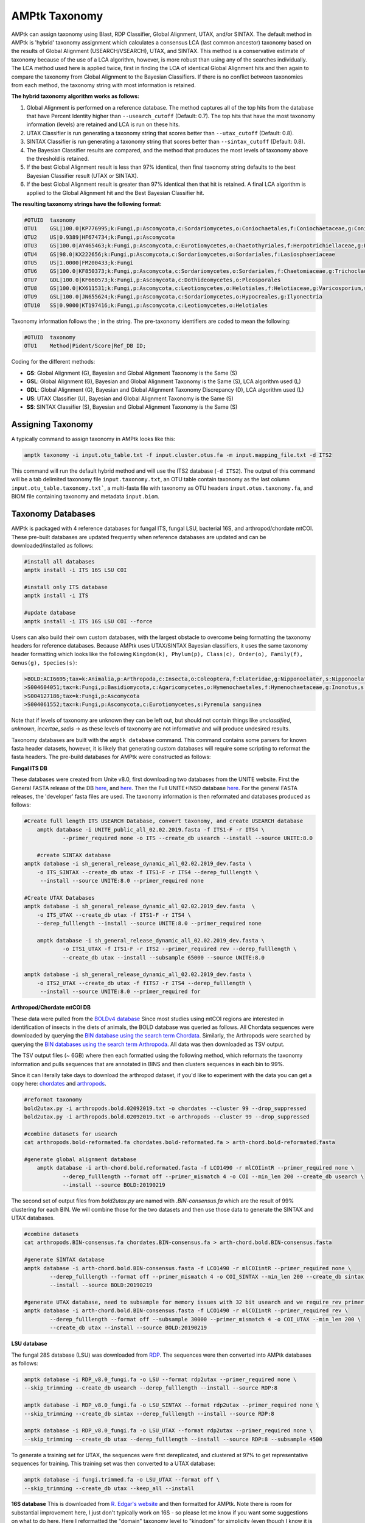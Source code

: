 
.. _taxonomy:

AMPtk Taxonomy
================

AMPtk can assign taxonomy using Blast, RDP Classifier, Global Alignment, UTAX, and/or SINTAX. The default method in AMPtk is 'hybrid' taxonomy assignment which calculates a consensus LCA (last common ancestor) taxonomy based on the results of Global Alignment (USEARCH/VSEARCH), UTAX, and SINTAX. This method is a conservative estimate of taxonomy because of the use of a LCA algorithm, however, is more robust than using any of the searches individually. The LCA method used here is applied twice, first in finding the LCA of identical Global Alignment hits and then again to compare the taxonomy from Global Alignment to the Bayesian Classifiers. If there is no conflict between taxonomies from each method, the taxonomy string with most information is retained.

**The hybrid taxonomy algorithm works as follows:**

1) Global Alignment is performed on a reference database. The method captures all of the top hits from the database that have Percent Identity higher than ``--usearch_cutoff`` (Default: 0.7). The top hits that have the most taxonomy information (levels) are retained and LCA is run on these hits.
2) UTAX Classifier is run generating a taxonomy string that scores better than ``--utax_cutoff`` (Default: 0.8).
3) SINTAX Classifier is run generating a taxonomy string that scores better than ``--sintax_cutoff`` (Default: 0.8).
4) The Bayesian Classifier results are compared, and the method that produces the most levels of taxonomy above the threshold is retained.
5) If the best Global Alignment result is less than 97% identical, then final taxonomy string defaults to the best Bayesian Classifier result (UTAX or SINTAX).
6) If the best Global Alignment result is greater than 97% identical then that hit is retained. A final LCA algorithm is applied to the Global Alignment hit and the Best Bayesian Classifier hit.

**The resulting taxonomy strings have the following format:**

.. code-block:: none

    #OTUID  taxonomy
    OTU1    GSL|100.0|KP776995;k:Fungi,p:Ascomycota,c:Sordariomycetes,o:Coniochaetales,f:Coniochaetaceae,g:Coniochaeta
    OTU2    US|0.9389|HF674734;k:Fungi,p:Ascomycota
    OTU3    GS|100.0|AY465463;k:Fungi,p:Ascomycota,c:Eurotiomycetes,o:Chaetothyriales,f:Herpotrichiellaceae,g:Phialophora
    OTU4    GS|98.0|KX222656;k:Fungi,p:Ascomycota,c:Sordariomycetes,o:Sordariales,f:Lasiosphaeriaceae
    OTU5    US|1.0000|FM200433;k:Fungi
    OTU6    GS|100.0|KF850373;k:Fungi,p:Ascomycota,c:Sordariomycetes,o:Sordariales,f:Chaetomiaceae,g:Trichocladium,s:Trichocladium opacum
    OTU7    GDL|100.0|KF660573;k:Fungi,p:Ascomycota,c:Dothideomycetes,o:Pleosporales
    OTU8    GS|100.0|KX611531;k:Fungi,p:Ascomycota,c:Leotiomycetes,o:Helotiales,f:Helotiaceae,g:Varicosporium,s:Varicosporium elodeae
    OTU9    GSL|100.0|JN655624;k:Fungi,p:Ascomycota,c:Sordariomycetes,o:Hypocreales,g:Ilyonectria
    OTU10   SS|0.9000|KT197416;k:Fungi,p:Ascomycota,c:Leotiomycetes,o:Helotiales

Taxonomy information follows the ; in the string. The pre-taxonomy identifiers are coded to mean the following:

.. code-block:: none

    #OTUID  taxonomy
    OTU1    Method|Pident/Score|Ref_DB ID;

Coding for the different methods:

- **GS**:    Global Alignment (G), Bayesian and Global Alignment Taxonomy is the Same (S)
- **GSL**:   Global Alignment (G), Bayesian and Global Alignment Taxonomy is the Same (S), LCA algorithm used (L)
- **GDL**:   Global Alignment (G), Bayesian and Global Alignment Taxonomy Discrepancy (D), LCA algorithm used (L)
- **US**:    UTAX Classifier (U), Bayesian and Global Alignment Taxonomy is the Same (S)
- **SS**:    SINTAX Classifier (S), Bayesian and Global Alignment Taxonomy is the Same (S)

Assigning Taxonomy
-------------------------------------
A typically command to assign taxonomy in AMPtk looks like this:

.. code-block:: none

    amptk taxonomy -i input.otu_table.txt -f input.cluster.otus.fa -m input.mapping_file.txt -d ITS2
    
This command will run the default hybrid method and will use the ITS2 database (``-d ITS2``).  The output of this command will be a tab delimited taxonomy file ``input.taxonomy.txt``, an OTU table contain taxonomy as the last column ``input.otu_table.taxonomy.txt```, a multi-fasta file with taxonomy as OTU headers ``input.otus.taxonomy.fa``, and BIOM file containing taxonomy and metadata ``input.biom``.
     
Taxonomy Databases
-------------------------------------
AMPtk is packaged with 4 reference databases for fungal ITS, fungal LSU, bacterial 16S, and arthropod/chordate mtCOI. These pre-built databases are updated frequently when reference databases are updated and can be downloaded/installed as follows:

.. code-block:: none

    #install all databases
    amptk install -i ITS 16S LSU COI

    #install only ITS database
    amptk install -i ITS

    #update database
    amptk install -i ITS 16S LSU COI --force
    
Users can also build their own custom databases, with the largest obstacle to overcome being formatting the taxonomy headers for reference databases.  Because AMPtk uses UTAX/SINTAX Bayesian classifiers, it uses the same taxonomy header formatting which looks like the following ``Kingdom(k), Phylum(p), Class(c), Order(o), Family(f), Genus(g), Species(s)``:

.. code-block:: none

    >BOLD:ACI6695;tax=k:Animalia,p:Arthropoda,c:Insecta,o:Coleoptera,f:Elateridae,g:Nipponoelater,s:Nipponoelater babai
    >S004604051;tax=k:Fungi,p:Basidiomycota,c:Agaricomycetes,o:Hymenochaetales,f:Hymenochaetaceae,g:Inonotus,s:Sanghuangporus zonatus
    >S004127186;tax=k:Fungi,p:Ascomycota
    >S004061552;tax=k:Fungi,p:Ascomycota,c:Eurotiomycetes,s:Pyrenula sanguinea

Note that if levels of taxonomy are unknown they can be left out, but should not contain things like `unclassified`, `unknown`, `incertae_sedis` -> as these levels of taxonomy are not informative and will produce undesired results.

Taxonomy databases are built with the ``amptk database`` command.  This command contains some parsers for known fasta header datasets, however, it is likely that generating custom databases will require some scripting to reformat the fasta headers.  The pre-build databases for AMPtk were constructed as follows:

**Fungal ITS DB**

These databases were created from Unite v8.0, first downloading two databases from the UNITE website.  First the General FASTA release of the DB `here <https://unite.ut.ee/sh_files/sh_general_release_28.06.2017.zip>`_, and `here <https://unite.ut.ee/sh_files/sh_general_release_s_28.06.2017.zip>`_.  Then the Full UNITE+INSD database `here <https://unite.ut.ee/sh_files/UNITE_public_28.06.2017.fasta.zip>`_.  For the general FASTA releases, the 'developer' fasta files are used. The taxonomy information is then reformated and databases produced as follows:

.. code-block:: none

    #Create full length ITS USEARCH Database, convert taxonomy, and create USEARCH database
	amptk database -i UNITE_public_all_02.02.2019.fasta -f ITS1-F -r ITS4 \
		--primer_required none -o ITS --create_db usearch --install --source UNITE:8.0
		
	#create SINTAX database
    amptk database -i sh_general_release_dynamic_all_02.02.2019_dev.fasta \
        -o ITS_SINTAX --create_db utax -f ITS1-F -r ITS4 --derep_fulllength \
         --install --source UNITE:8.0 --primer_required none	

    #Create UTAX Databases
    amptk database -i sh_general_release_dynamic_all_02.02.2019_dev.fasta  \
        -o ITS_UTAX --create_db utax -f ITS1-F -r ITS4 \
        --derep_fulllength --install --source UNITE:8.0 --primer_required none
        
	amptk database -i sh_general_release_dynamic_all_02.02.2019_dev.fasta \
		-o ITS1_UTAX -f ITS1-F -r ITS2 --primer_required rev --derep_fulllength \
		--create_db utax --install --subsample 65000 --source UNITE:8.0
        
    amptk database -i sh_general_release_dynamic_all_02.02.2019_dev.fasta \
        -o ITS2_UTAX --create_db utax -f fITS7 -r ITS4 --derep_fulllength \
         --install --source UNITE:8.0 --primer_required for

**Arthropod/Chordate mtCOI DB**

These data were pulled from the `BOLDv4 database <http://v4.boldsystems.org>`_  Since most studies using mtCOI regions are interested in identification of insects in the diets of animals, the BOLD database was queried as follows.  All Chordata sequences were downloaded by querying the `BIN database using the search term Chordata <http://v4.boldsystems.org/index.php/Public_BINSearch?query=Chordata&searchBIN=Search+BINs>`_.  Similarly, the Arthropods were searched by querying the `BIN databases using the search term Arthropoda <http://v4.boldsystems.org/index.php/Public_BINSearch?query=Arthropoda&searchBIN=Search+BINs>`_.  All data was then downloaded as TSV output.

The TSV output files (~ 6GB) where then each formatted using the following method, which reformats the taxonomy information and pulls sequences that are annotated in BINS and then clusters sequences in each bin to 99%.

Since it can literally take days to download the arthropod dataset, if you'd like to experiment with the data you can get a copy here: `chordates <https://osf.io/9bh2f/download?version=1>`_ and `arthropods <https://osf.io/aqrey/download?version=1>`_.

.. code-block:: none

    #reformat taxonomy
    bold2utax.py -i arthropods.bold.02092019.txt -o chordates --cluster 99 --drop_suppressed
    bold2utax.py -i arthropods.bold.02092019.txt -o arthropods --cluster 99 --drop_suppressed

    #combine datasets for usearch
    cat arthropods.bold-reformated.fa chordates.bold-reformated.fa > arth-chord.bold-reformated.fasta
    
    #generate global alignment database
	amptk database -i arth-chord.bold.reformated.fasta -f LCO1490 -r mlCOIintR --primer_required none \
		--derep_fulllength --format off --primer_mismatch 4 -o COI --min_len 200 --create_db usearch \
		--install --source BOLD:20190219

The second set of output files from `bold2utax.py` are named with `.BIN-consensus.fa` which are the result of 99% clustering for each BIN. We will combine those for the two datasets and then use those data to generate the SINTAX and UTAX databases.

.. code-block:: none

 	#combine datasets
 	cat arthropods.BIN-consensus.fa chordates.BIN-consensus.fa > arth-chord.bold.BIN-consensus.fasta
 
 	#generate SINTAX database
	amptk database -i arth-chord.bold.BIN-consensus.fasta -f LCO1490 -r mlCOIintR --primer_required none \
  		--derep_fulllength --format off --primer_mismatch 4 -o COI_SINTAX --min_len 200 --create_db sintax \
  		--install --source BOLD:20190219
  		
 	#generate UTAX database, need to subsample for memory issues with 32 bit usearch and we require rev primer match here
	amptk database -i arth-chord.bold.BIN-consensus.fasta -f LCO1490 -r mlCOIintR --primer_required rev \
		--derep_fulllength --format off --subsample 30000 --primer_mismatch 4 -o COI_UTAX --min_len 200 \
		--create_db utax --install --source BOLD:20190219

**LSU database**

The fungal 28S database (LSU) was downloaded from `RDP <http://rdp.cme.msu.edu/download/current_Fungi_unaligned.fa.gz>`_.  The sequences were then converted into AMPtk databases as follows:

.. code-block:: none

 	amptk database -i RDP_v8.0_fungi.fa -o LSU --format rdp2utax --primer_required none \
    	--skip_trimming --create_db usearch --derep_fulllength --install --source RDP:8

 	amptk database -i RDP_v8.0_fungi.fa -o LSU_SINTAX --format rdp2utax --primer_required none \
    	--skip_trimming --create_db sintax --derep_fulllength --install --source RDP:8

 	amptk database -i RDP_v8.0_fungi.fa -o LSU_UTAX --format rdp2utax --primer_required none \
    	--skip_trimming --create_db utax --derep_fulllength --install --source RDP:8 --subsample 4500
    	
    	  	
To generate a training set for UTAX, the sequences were first dereplicated, and clustered at 97% to get representative sequences for training.  This training set was then converted to a UTAX database:

.. code-block:: none

 	amptk database -i fungi.trimmed.fa -o LSU_UTAX --format off \
    	--skip_trimming --create_db utax --keep_all --install

**16S database**
This is downloaded from `R. Edgar's website <http://drive5.com/utax/data/rdp_v16.tar.gz>`_ and then formatted for AMPtk.  Note there is room for substantial improvement here, I just don't typically work on 16S - so please let me know if you want some suggestions on what to do here.  Here I reformatted the "domain" taxonomy level to "kingdom" for simplicity (even though I know it is taxonomically incorrect).

.. code-block:: none

 	amptk database -i rdp_16s_v16_sp.kingdom.fa -o 16S --format off --create_db usearch \
    	--skip_trimming --install --primer_required none --derep_fulllength
    	
    amptk database -i rdp_16s_v16_sp.kingdom.fa -o 16S --format off --create_db sintax \
    	-f 515FB -r 806RB --install --primer_required for --derep_fulllength
    	
    
    


Checking Installed Databases
-------------------------------------
A simple ``amptk info`` command will show you all the arguments as well as display which databases have been installed.

.. code-block:: none

    amptk info

    ------------------------------
    Running AMPtk v 1.3.0
    ------------------------------
    Taxonomy Databases Installed:
    ------------------------------
     DB_name         DB_type              FASTA originated from                Fwd Primer Rev Primer Records     Date   
     ITS.udb         usearch                   UNITE_public_01.12.2017.fasta   ITS1-F      ITS4     532025  2018-05-01
     ITS1_UTAX.udb   utax  sh_general_release_dynamic_s_01.12.2017_dev.fasta   ITS1-F      ITS2      57293  2018-05-01
     ITS2_UTAX.udb   utax  sh_general_release_dynamic_s_01.12.2017_dev.fasta    fITS7      ITS4      55962  2018-05-01
     ITS_UTAX.udb    utax    sh_general_release_dynamic_01.12.2017_dev.fasta   ITS1-F      ITS4      30580  2018-05-01
    ------------------------------
   
    